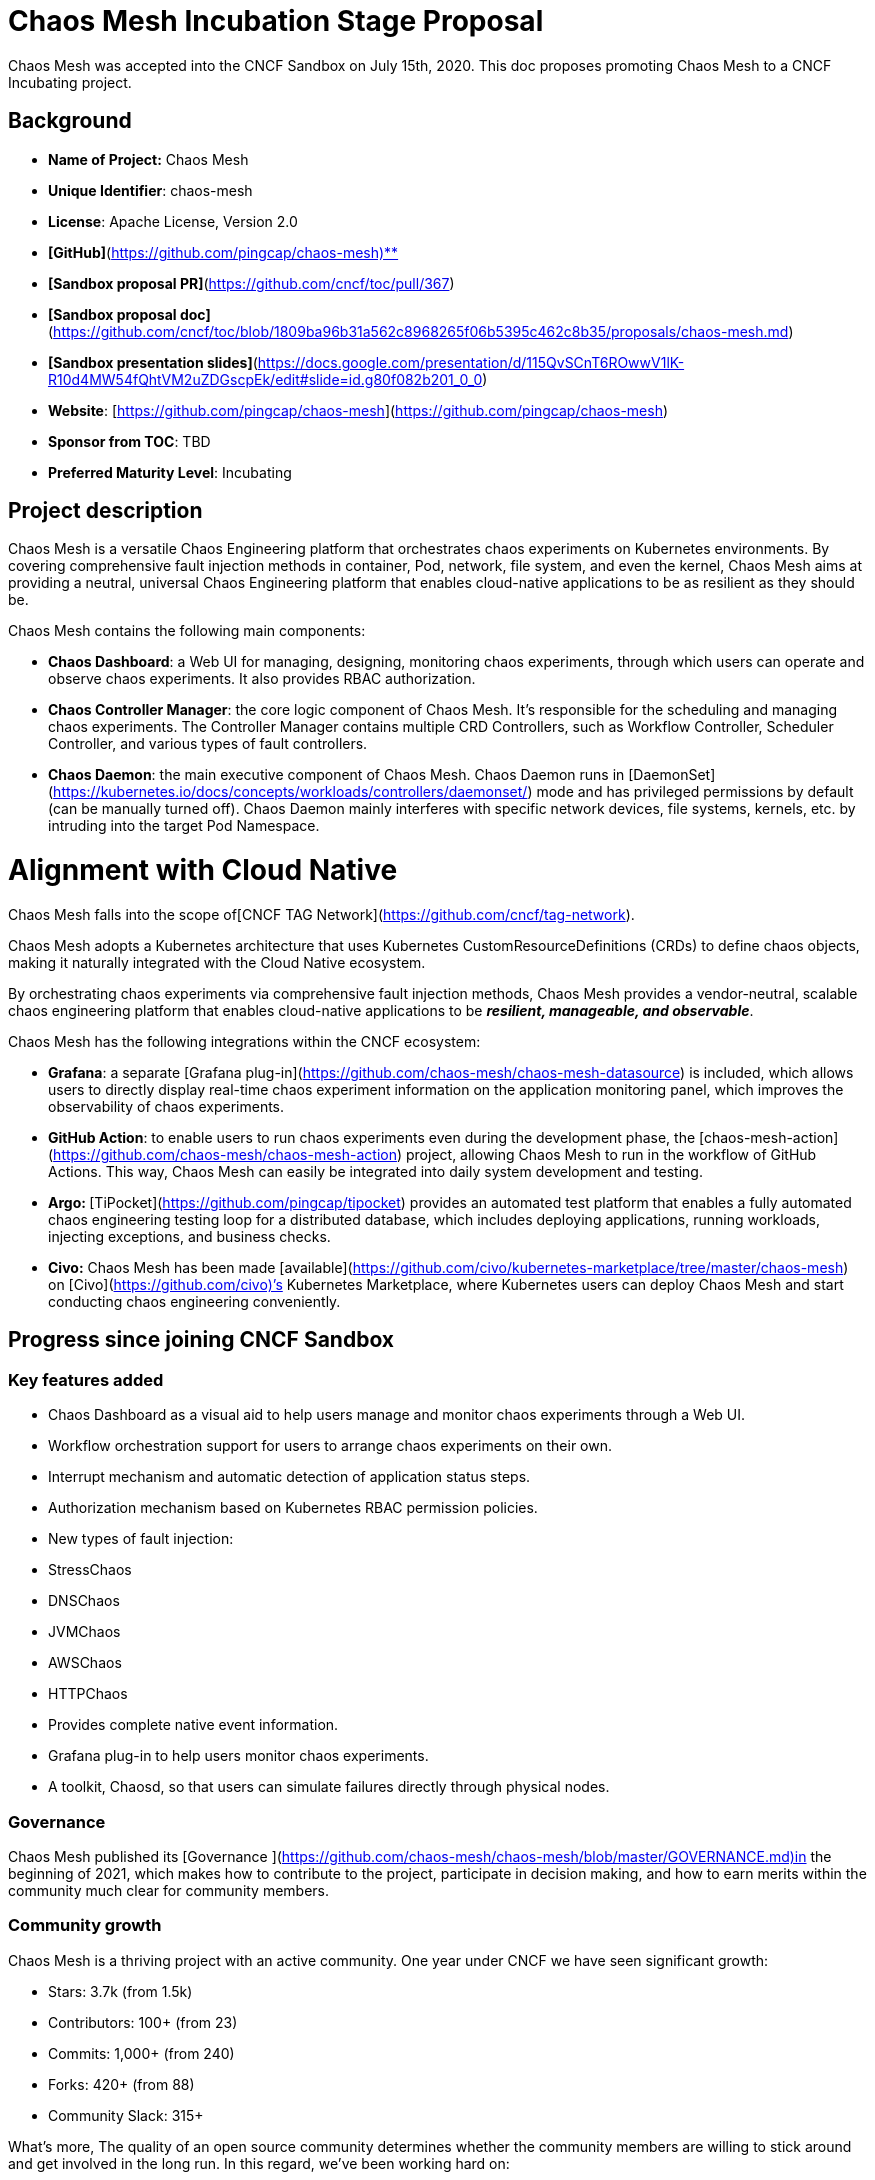 # Chaos Mesh Incubation Stage Proposal 

Chaos Mesh was accepted into the CNCF Sandbox on July 15th, 2020. This doc proposes promoting Chaos Mesh to a CNCF Incubating project.

## Background 

* **Name of Project:** Chaos Mesh  
* **Unique Identifier**: chaos-mesh
* **License**: Apache License, Version 2.0
* **[GitHub]**(https://github.com/pingcap/chaos-mesh)**
* **[Sandbox proposal PR]**(https://github.com/cncf/toc/pull/367)
* **[Sandbox proposal doc]**(https://github.com/cncf/toc/blob/1809ba96b31a562c8968265f06b5395c462c8b35/proposals/chaos-mesh.md)
* **[Sandbox presentation slides]**(https://docs.google.com/presentation/d/115QvSCnT6ROwwV1lK-R10d4MW54fQhtVM2uZDGscpEk/edit#slide=id.g80f082b201_0_0)
* **Website**: [https://github.com/pingcap/chaos-mesh](https://github.com/pingcap/chaos-mesh)
* **Sponsor from TOC**: TBD
* **Preferred Maturity Level**: Incubating

## Project description

Chaos Mesh is a versatile Chaos Engineering platform that orchestrates chaos experiments on Kubernetes environments. By covering comprehensive fault injection methods in container, Pod, network, file system, and even the kernel, Chaos Mesh aims at providing a neutral, universal Chaos Engineering platform that enables cloud-native applications to be as resilient as they should be. 

Chaos Mesh contains the following main components:

*   **Chaos Dashboard**: a Web UI for managing, designing, monitoring chaos experiments, through which users can operate and observe chaos experiments. It also provides RBAC authorization.
*   **Chaos Controller Manager**: the core logic component of Chaos Mesh. It’s responsible for the scheduling and managing chaos experiments. The Controller Manager contains multiple CRD Controllers, such as Workflow Controller, Scheduler Controller, and various types of fault controllers.
*   **Chaos Daemon**: the main executive component of Chaos Mesh. Chaos Daemon runs in [DaemonSet](https://kubernetes.io/docs/concepts/workloads/controllers/daemonset/) mode and has privileged permissions by default (can be manually turned off). Chaos Daemon mainly interferes with specific network devices, file systems, kernels, etc. by intruding into the target Pod Namespace.

# Alignment with Cloud Native

Chaos Mesh falls into the scope of[CNCF TAG Network](https://github.com/cncf/tag-network).

Chaos Mesh adopts a Kubernetes architecture that uses Kubernetes CustomResourceDefinitions (CRDs) to define chaos objects, making it naturally integrated with the Cloud Native ecosystem.

By orchestrating chaos experiments via comprehensive fault injection methods, Chaos Mesh provides a vendor-neutral, scalable chaos engineering platform that enables cloud-native applications to be **_resilient, manageable, and observable_**. 

Chaos Mesh has the following integrations within the CNCF ecosystem:

*   **Grafana**: a separate [Grafana plug-in](https://github.com/chaos-mesh/chaos-mesh-datasource) is included, which allows users to directly display real-time chaos experiment information on the application monitoring panel, which improves the observability of chaos experiments.
*   **GitHub Action**: to enable users to run chaos experiments even during the development phase, the [chaos-mesh-action](https://github.com/chaos-mesh/chaos-mesh-action) project, allowing Chaos Mesh to run in the workflow of GitHub Actions. This way, Chaos Mesh can easily be integrated into daily system development and testing.
*   **Argo: **[TiPocket](https://github.com/pingcap/tipocket) provides an automated test platform that enables a fully automated chaos engineering testing loop for a distributed database, which includes deploying applications, running workloads, injecting exceptions, and business checks.
*   **Civo:** Chaos Mesh has been made [available](https://github.com/civo/kubernetes-marketplace/tree/master/chaos-mesh) on [Civo](https://github.com/civo)’s Kubernetes Marketplace, where Kubernetes users can deploy Chaos Mesh and start conducting chaos engineering conveniently.

## Progress since joining CNCF Sandbox

### Key features added
*   Chaos Dashboard as a visual aid to help users manage and monitor chaos experiments through a Web UI.
*   Workflow orchestration support for users to arrange chaos experiments on their own.
*   Interrupt mechanism and automatic detection of application status steps.
*   Authorization mechanism based on Kubernetes RBAC permission policies.
*   New types of fault injection:
    *   StressChaos
    *   DNSChaos
    *   JVMChaos
    *   AWSChaos
    *   HTTPChaos
*   Provides complete native event information.
*   Grafana plug-in to help users monitor chaos experiments.
*   A toolkit, Chaosd, so that users can simulate failures directly through physical nodes.


### Governance

Chaos Mesh published its [Governance ](https://github.com/chaos-mesh/chaos-mesh/blob/master/GOVERNANCE.md)in the beginning of 2021, which makes how to contribute to the project, participate in decision making, and how to earn merits within the community much clear for community members.

### Community growth

Chaos Mesh is a thriving project with an active community. One year under CNCF we have seen significant growth:

*   Stars: 3.7k (from 1.5k)
*   Contributors: 100+ (from 23)
*   Commits: 1,000+ (from 240)
*   Forks: 420+ (from 88)
*   Community Slack: 315+

What’s more, The quality of an open source community determines whether the community members are willing to stick around and get involved in the long run. In this regard, we’ve been working hard on:

*   Continuously enriching documentation and optimizing its structure. So far, we have developed a complete set of documentation for different groups of audiences, including [a user guide](https://chaos-mesh.org/docs/user_guides/installation/) and [developer guide](https://chaos-mesh.org/docs/development_guides/development_overview), [quick start guides](https://chaos-mesh.org/docs/get_started/get_started_on_kind), [use cases](https://chaos-mesh.org/docs/use_cases/multi_data_centers), and [a contributing guide](https://github.com/chaos-mesh/chaos-mesh/blob/master/CONTRIBUTING.md). All are constantly updated per each release.
*   Working with the community to generate content: in the past year, we have published 11 blog posts on the [Chaos Mesh blog](https://chaos-mesh.org/blog/).
*   There have also been 13 [community generated articles](https://github.com/chaos-mesh/chaos-mesh#community-blogs) on various platforms, such as the CNCF blog, Medium, opensource.com, etc. Among them is [an interactive tutorial](https://chaos-mesh.org/interactive-tutorial), published on O’Reilly’s Katakoda site. 
*   Repurposing and amplifying [videos and tutorials](https://github.com/chaos-mesh/chaos-mesh#community-talks) generated in community meetings, live streams, conferences, webinars, and meetups on different social media channels.

## Comparison with other CNCF Chaos Engineering projects

As compared to other Cloud Native chaos engineering tools, Chaos Mesh has the following advantages: 

*   Our goal is to build a **chaos engineering ecology**, so that users of Chaos Mesh can conduct chaos experiments from start to finish on a single platform. 
*   Chaos Mesh uses Kubernetes CustomResourceDefinitions (CRDs) to manage chaos experiments, is easy to scale, and is closely integrated with the Kubernetes ecosystem, enabling users to use Chaos Mesh in combination with other tools within the Kubernetes ecosystem easily.
*   **Thanks to its native orchestration engine, users do not need to install other components to perform chaos experiments, reducing component dependencies and risks.**
*   Chaos Mesh has an easy-to-use UI (Chaos Dashboard) for chaos experiments, which reduces the cost of chaos experiments.
*   **Chaos Mesh currently provides physical (VM) and Kubernetes fault injection methods, respectively. **
*   Faults injected through Chaos Mesh are not intrusive to the applications, which means users do not need to make any adjustments, and can use Chaos Mesh directly in the production environment.

In comparison to ChaosBlade, Chaos Mesh embraces cloud-native, is more closely integrated with the Kubernetes ecosystem and aims to build a **chaos engineering ecology. **Chaos Mesh enables users to design and orchestrate complex chaos experiments, rather than a mere fault injection chaos tool.

When compared to LitmusChaos, Chaos Mesh puts more focus on reducing the cost of chaos engineering. Chaos Mesh provides native orchestration, meaning that users do not need to rely on external tools for conducting chaos experiments, whereas Litmus users have to rely on other tools for Workflow. What’s more, Chaos Mesh has a Chaos Engineering toolkit, Chaosd, which can be used to inject failures into physical nodes, providing more possibilities for chaos tests. 


## Incubation requirements

**Document that it is being used successfully in production by at least three independent end users which, in the TOC’s judgement, are of adequate quality and scope.**

This is a [list of Chaos Mesh users](https://github.com/chaos-mesh/chaos-mesh/blob/master/ADOPTERS.md) that have gone into production. Below are some 

* [Apache APISIX](https://github.com/apache/apisix) \
Apache APISIX is a dynamic, real-time, high-performance open source API gateway, which provides rich traffic management features, such as load balancing, dynamic upstream and more. 

APISIX integrates Chaos Mesh into open-source CI pipelines, to further enhance APISIX's resiliency and robustness.

*  [NetEase Fuxi Lab](https://fuxi.163.com/en/about.html)

[Use case](https://chaos-mesh.org/blog/how-a-top-game-company-uses-chaos-engineering-to-improve-testing) 

NetEase Fuxi AI Lab is China’s first professional game AI research institution. Researchers use their Kubernetes-based Danlu platform for algorithm development, training and tuning, and online publishing.  

They use Chaos Mesh to improve the stability of their internal hybrid cloud. In addition, their users with cloud platforms also access Chaos Mesh to test the stability of user services.

* [KingNet](https://www.kingnet.com/) 

KingNet’s main business includes the development, operation and distribution of premium entertainment content. 

KingNet mainly uses Chaos Mesh for testing the availability of multiple data centers and microservice links. Chaos Mesh also helps them with mocking service unavailability and abnormal network conditions.

*   [Qiniu Cloud](https://qiniu.com/en)

Qiniu Cloud is a distributed cloud system that carries massive amounts of data, and is one that requires high data consistency and high availability, with the data quantity level at 1 trillion+.  

To ensure the reliability of cloud storage products, they use Chaos Mesh to perform chaos tests on metadata and the underlying storage system under conditions such as: single point of failure of services, network abnormality, abnormal resource consumption (CPU, memory, I/O), etc.
*   [Tencent](https://www.tencent.com/en-us) \
After Tencent Interactive Entertainment migrated their online operations to the Tencent Cloud Kubernetes engine, they wished to provide users with a more stable and reliable experience, which is why they introduced Chaos Mesh. Tencent mainly use Chaos Mesh to simulate the following types of failures:
1. Fault isolation, such as simulating pod abnormality, and checking whether the system can automatically isolate fault instances;
2. Service degradation, such as simulating a downstream recommended service failure through network failure, and verifying whether the local cache is effective;
3. Verifying if the alarm works, for example, purposefully burning the CPU to 90%, and checking whether the alarm is timely issued in time.

*   [Xpeng](https://en.xiaopeng.com/) 

Xpeng Motors is China's leading smart electric vehicle designer and manufacturer, as well as a technology company integrating cutting-edge Internet and AI innovation. They use Chaos Mesh in the following scenarios: 

* Rolling updates of microservices and lossless verification of traffic;
* Microservices, multi-registries, multi-party synchronization, and traffic lossless verification;
* mqtt cluster two-way subscription verification;
* Exactly-once consumer business verification for message queues;
* Simulation of weak 4G network for in-vehicle systems, saving drive test costs;
* AIOPS anomaly detection dataset generation.

**Have a healthy number of committers. A committer is defined as someone with the commit bit; i.e., someone who can accept contributions to some or all of the project.**

Chaos Mesh currently has[8 Maintainers](https://github.com/chaos-mesh/chaos-mesh/blob/master/MAINTAINERS.md#project-maintainers) from 3 organizations and 8 Committers from 3 organizations. The roles and the corresponding responsibilities are defined in the [Project Governance](https://github.com/chaos-mesh/chaos-mesh/blob/master/GOVERNANCE.md). 

**Demonstrate a substantial ongoing flow of commits and merged contributions**

Chaos Mesh currently has over 100 contributors from [45+ companies](https://chaosmesh.devstats.cncf.io/d/5/companies-table?orgId=1). According to devstats, the project has on average [193 commits per month](https://chaosmesh.devstats.cncf.io/d/74/contributions-chart?orgId=1&from=now-1y&to=now-2d&var-period=m&var-metric=commits&var-repogroup_name=All&var-country_name=All&var-company_name=All&var-company=all), along with [93 merged PRs per month](https://chaosmesh.devstats.cncf.io/d/74/contributions-chart?orgId=1&from=now-1y&to=now-2d&var-period=m&var-metric=prs&var-repogroup_name=All&var-country_name=All&var-company_name=All&var-company=all).

**A clear versioning scheme**

All Chaos Mesh repositories follow [Semantic Versioning 2.0.0 convention](https://semver.org/). So far we have 33 releases, with Chaos Mesh 1.0 released on Sep 25, 2020, and the current release is v2.0.0-beta.2.

The release cadence are as follows:

*   Major version is released every 6 months
*   Minor version is released every 2 months.
*   Patch version is released as necessary.

The releases are announced using [GitHub’s releases](https://github.com/chaos-mesh/chaos-mesh/releases), followed by Slack (CNCF/#project-chaos-mesh) and social media ([Twitter](https://twitter.com/chaos_mesh)) announcements. 

